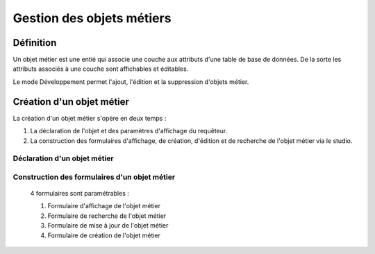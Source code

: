 
*************
Gestion des objets métiers
************* 

.. image:: liste_objets_metier.png
 :scale: 50 %
 
   
Définition
***************** 
Un objet métier est une entié qui associe une couche aux attributs d'une table de base de données. De la sorte les attributs associés à une couche sont affichables et éditables. 

Le mode Développement permet l'ajout, l'édition et la suppression d'objets métier. 


Création d'un objet métier
******************************************** 
La création d'un objet métier s'opère en deux temps : 

1.  La déclaration de l'objet et des paramètres d'affichage du requêteur.
2.  La construction des formulaires d'affichage, de création, d'édition et de recherche de l'objet métier via le studio. 


Déclaration d'un objet métier 
+++++++++++++++++++++++++++++
.. image:: creation_objet_metier.png
 :scale: 80 %


Construction des formulaires d'un objet métier 
++++++++++++++++++++++++++++++++++++++++++++

 4 formulaires sont paramétrables : 
 
 1. Formulaire d'affichage de l'objet métier 
 2. Formulaire de recherche de l'objet métier 
 3. Formulaire de mise à jour de l'objet métier 
 4. Formulaire de création de l'objet métier 
 


